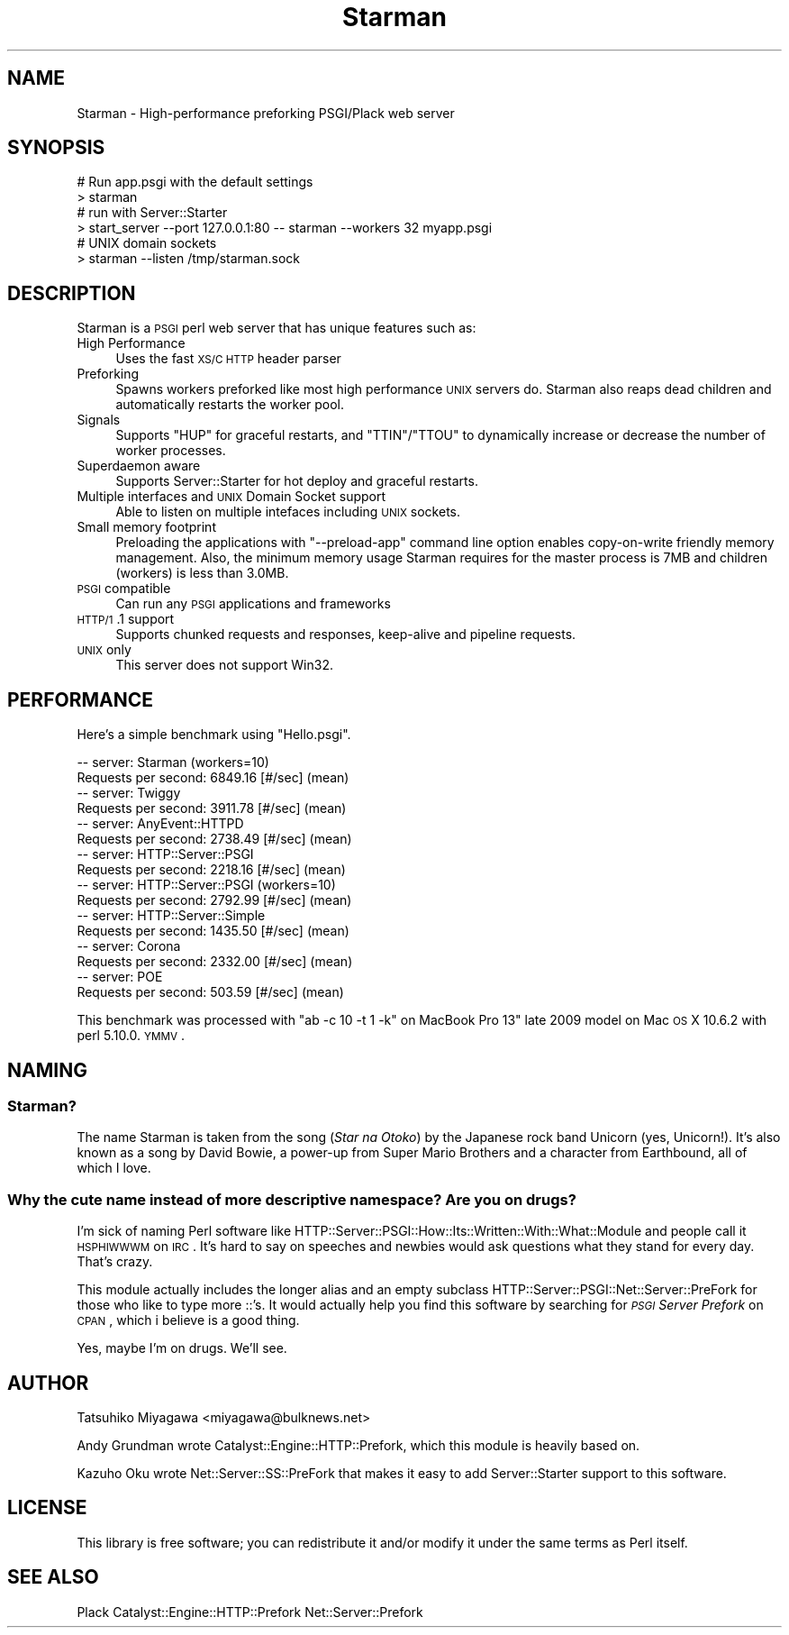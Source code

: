 .\" Automatically generated by Pod::Man 2.23 (Pod::Simple 3.14)
.\"
.\" Standard preamble:
.\" ========================================================================
.de Sp \" Vertical space (when we can't use .PP)
.if t .sp .5v
.if n .sp
..
.de Vb \" Begin verbatim text
.ft CW
.nf
.ne \\$1
..
.de Ve \" End verbatim text
.ft R
.fi
..
.\" Set up some character translations and predefined strings.  \*(-- will
.\" give an unbreakable dash, \*(PI will give pi, \*(L" will give a left
.\" double quote, and \*(R" will give a right double quote.  \*(C+ will
.\" give a nicer C++.  Capital omega is used to do unbreakable dashes and
.\" therefore won't be available.  \*(C` and \*(C' expand to `' in nroff,
.\" nothing in troff, for use with C<>.
.tr \(*W-
.ds C+ C\v'-.1v'\h'-1p'\s-2+\h'-1p'+\s0\v'.1v'\h'-1p'
.ie n \{\
.    ds -- \(*W-
.    ds PI pi
.    if (\n(.H=4u)&(1m=24u) .ds -- \(*W\h'-12u'\(*W\h'-12u'-\" diablo 10 pitch
.    if (\n(.H=4u)&(1m=20u) .ds -- \(*W\h'-12u'\(*W\h'-8u'-\"  diablo 12 pitch
.    ds L" ""
.    ds R" ""
.    ds C` ""
.    ds C' ""
'br\}
.el\{\
.    ds -- \|\(em\|
.    ds PI \(*p
.    ds L" ``
.    ds R" ''
'br\}
.\"
.\" Escape single quotes in literal strings from groff's Unicode transform.
.ie \n(.g .ds Aq \(aq
.el       .ds Aq '
.\"
.\" If the F register is turned on, we'll generate index entries on stderr for
.\" titles (.TH), headers (.SH), subsections (.SS), items (.Ip), and index
.\" entries marked with X<> in POD.  Of course, you'll have to process the
.\" output yourself in some meaningful fashion.
.ie \nF \{\
.    de IX
.    tm Index:\\$1\t\\n%\t"\\$2"
..
.    nr % 0
.    rr F
.\}
.el \{\
.    de IX
..
.\}
.\"
.\" Accent mark definitions (@(#)ms.acc 1.5 88/02/08 SMI; from UCB 4.2).
.\" Fear.  Run.  Save yourself.  No user-serviceable parts.
.    \" fudge factors for nroff and troff
.if n \{\
.    ds #H 0
.    ds #V .8m
.    ds #F .3m
.    ds #[ \f1
.    ds #] \fP
.\}
.if t \{\
.    ds #H ((1u-(\\\\n(.fu%2u))*.13m)
.    ds #V .6m
.    ds #F 0
.    ds #[ \&
.    ds #] \&
.\}
.    \" simple accents for nroff and troff
.if n \{\
.    ds ' \&
.    ds ` \&
.    ds ^ \&
.    ds , \&
.    ds ~ ~
.    ds /
.\}
.if t \{\
.    ds ' \\k:\h'-(\\n(.wu*8/10-\*(#H)'\'\h"|\\n:u"
.    ds ` \\k:\h'-(\\n(.wu*8/10-\*(#H)'\`\h'|\\n:u'
.    ds ^ \\k:\h'-(\\n(.wu*10/11-\*(#H)'^\h'|\\n:u'
.    ds , \\k:\h'-(\\n(.wu*8/10)',\h'|\\n:u'
.    ds ~ \\k:\h'-(\\n(.wu-\*(#H-.1m)'~\h'|\\n:u'
.    ds / \\k:\h'-(\\n(.wu*8/10-\*(#H)'\z\(sl\h'|\\n:u'
.\}
.    \" troff and (daisy-wheel) nroff accents
.ds : \\k:\h'-(\\n(.wu*8/10-\*(#H+.1m+\*(#F)'\v'-\*(#V'\z.\h'.2m+\*(#F'.\h'|\\n:u'\v'\*(#V'
.ds 8 \h'\*(#H'\(*b\h'-\*(#H'
.ds o \\k:\h'-(\\n(.wu+\w'\(de'u-\*(#H)/2u'\v'-.3n'\*(#[\z\(de\v'.3n'\h'|\\n:u'\*(#]
.ds d- \h'\*(#H'\(pd\h'-\w'~'u'\v'-.25m'\f2\(hy\fP\v'.25m'\h'-\*(#H'
.ds D- D\\k:\h'-\w'D'u'\v'-.11m'\z\(hy\v'.11m'\h'|\\n:u'
.ds th \*(#[\v'.3m'\s+1I\s-1\v'-.3m'\h'-(\w'I'u*2/3)'\s-1o\s+1\*(#]
.ds Th \*(#[\s+2I\s-2\h'-\w'I'u*3/5'\v'-.3m'o\v'.3m'\*(#]
.ds ae a\h'-(\w'a'u*4/10)'e
.ds Ae A\h'-(\w'A'u*4/10)'E
.    \" corrections for vroff
.if v .ds ~ \\k:\h'-(\\n(.wu*9/10-\*(#H)'\s-2\u~\d\s+2\h'|\\n:u'
.if v .ds ^ \\k:\h'-(\\n(.wu*10/11-\*(#H)'\v'-.4m'^\v'.4m'\h'|\\n:u'
.    \" for low resolution devices (crt and lpr)
.if \n(.H>23 .if \n(.V>19 \
\{\
.    ds : e
.    ds 8 ss
.    ds o a
.    ds d- d\h'-1'\(ga
.    ds D- D\h'-1'\(hy
.    ds th \o'bp'
.    ds Th \o'LP'
.    ds ae ae
.    ds Ae AE
.\}
.rm #[ #] #H #V #F C
.\" ========================================================================
.\"
.IX Title "Starman 3"
.TH Starman 3 "2011-09-19" "perl v5.12.4" "User Contributed Perl Documentation"
.\" For nroff, turn off justification.  Always turn off hyphenation; it makes
.\" way too many mistakes in technical documents.
.if n .ad l
.nh
.SH "NAME"
Starman \- High\-performance preforking PSGI/Plack web server
.SH "SYNOPSIS"
.IX Header "SYNOPSIS"
.Vb 2
\&  # Run app.psgi with the default settings
\&  > starman
\&
\&  # run with Server::Starter
\&  > start_server \-\-port 127.0.0.1:80 \-\- starman \-\-workers 32 myapp.psgi
\&
\&  # UNIX domain sockets
\&  > starman \-\-listen /tmp/starman.sock
.Ve
.SH "DESCRIPTION"
.IX Header "DESCRIPTION"
Starman is a \s-1PSGI\s0 perl web server that has unique features such as:
.IP "High Performance" 4
.IX Item "High Performance"
Uses the fast \s-1XS/C\s0 \s-1HTTP\s0 header parser
.IP "Preforking" 4
.IX Item "Preforking"
Spawns workers preforked like most high performance \s-1UNIX\s0 servers
do. Starman also reaps dead children and automatically restarts the
worker pool.
.IP "Signals" 4
.IX Item "Signals"
Supports \f(CW\*(C`HUP\*(C'\fR for graceful restarts, and \f(CW\*(C`TTIN\*(C'\fR/\f(CW\*(C`TTOU\*(C'\fR to
dynamically increase or decrease the number of worker processes.
.IP "Superdaemon aware" 4
.IX Item "Superdaemon aware"
Supports Server::Starter for hot deploy and graceful restarts.
.IP "Multiple interfaces and \s-1UNIX\s0 Domain Socket support" 4
.IX Item "Multiple interfaces and UNIX Domain Socket support"
Able to listen on multiple intefaces including \s-1UNIX\s0 sockets.
.IP "Small memory footprint" 4
.IX Item "Small memory footprint"
Preloading the applications with \f(CW\*(C`\-\-preload\-app\*(C'\fR command line option
enables copy-on-write friendly memory management. Also, the minimum
memory usage Starman requires for the master process is 7MB and
children (workers) is less than 3.0MB.
.IP "\s-1PSGI\s0 compatible" 4
.IX Item "PSGI compatible"
Can run any \s-1PSGI\s0 applications and frameworks
.IP "\s-1HTTP/1\s0.1 support" 4
.IX Item "HTTP/1.1 support"
Supports chunked requests and responses, keep-alive and pipeline requests.
.IP "\s-1UNIX\s0 only" 4
.IX Item "UNIX only"
This server does not support Win32.
.SH "PERFORMANCE"
.IX Header "PERFORMANCE"
Here's a simple benchmark using \f(CW\*(C`Hello.psgi\*(C'\fR.
.PP
.Vb 10
\&  \-\- server: Starman (workers=10)
\&  Requests per second:    6849.16 [#/sec] (mean)
\&  \-\- server: Twiggy
\&  Requests per second:    3911.78 [#/sec] (mean)
\&  \-\- server: AnyEvent::HTTPD
\&  Requests per second:    2738.49 [#/sec] (mean)
\&  \-\- server: HTTP::Server::PSGI
\&  Requests per second:    2218.16 [#/sec] (mean)
\&  \-\- server: HTTP::Server::PSGI (workers=10)
\&  Requests per second:    2792.99 [#/sec] (mean)
\&  \-\- server: HTTP::Server::Simple
\&  Requests per second:    1435.50 [#/sec] (mean)
\&  \-\- server: Corona
\&  Requests per second:    2332.00 [#/sec] (mean)
\&  \-\- server: POE
\&  Requests per second:    503.59 [#/sec] (mean)
.Ve
.PP
This benchmark was processed with \f(CW\*(C`ab \-c 10 \-t 1 \-k\*(C'\fR on MacBook Pro
13" late 2009 model on Mac \s-1OS\s0 X 10.6.2 with perl 5.10.0. \s-1YMMV\s0.
.SH "NAMING"
.IX Header "NAMING"
.SS "Starman?"
.IX Subsection "Starman?"
The name Starman is taken from the song (\fIStar na Otoko\fR) by the
Japanese rock band Unicorn (yes, Unicorn!). It's also known as a song
by David Bowie, a power-up from Super Mario Brothers and a character
from Earthbound, all of which I love.
.SS "Why the cute name instead of more descriptive namespace? Are you on drugs?"
.IX Subsection "Why the cute name instead of more descriptive namespace? Are you on drugs?"
I'm sick of naming Perl software like
HTTP::Server::PSGI::How::Its::Written::With::What::Module and people
call it \s-1HSPHIWWWM\s0 on \s-1IRC\s0. It's hard to say on speeches and newbies
would ask questions what they stand for every day. That's crazy.
.PP
This module actually includes the longer alias and an empty subclass
HTTP::Server::PSGI::Net::Server::PreFork for those who like to type
more ::'s. It would actually help you find this software by searching
for \fI\s-1PSGI\s0 Server Prefork\fR on \s-1CPAN\s0, which i believe is a good thing.
.PP
Yes, maybe I'm on drugs. We'll see.
.SH "AUTHOR"
.IX Header "AUTHOR"
Tatsuhiko Miyagawa <miyagawa@bulknews.net>
.PP
Andy Grundman wrote Catalyst::Engine::HTTP::Prefork, which this module
is heavily based on.
.PP
Kazuho Oku wrote Net::Server::SS::PreFork that makes it easy to add
Server::Starter support to this software.
.SH "LICENSE"
.IX Header "LICENSE"
This library is free software; you can redistribute it and/or modify
it under the same terms as Perl itself.
.SH "SEE ALSO"
.IX Header "SEE ALSO"
Plack Catalyst::Engine::HTTP::Prefork Net::Server::Prefork
